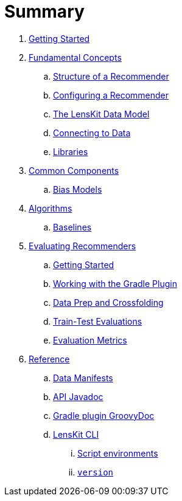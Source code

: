 = Summary

. link:getting-started.adoc[Getting Started]
. link:basics/index.adoc[Fundamental Concepts]
.. link:basics/structure.adoc[Structure of a Recommender]
.. link:basics/configuration.md[Configuring a Recommender]
.. link:basics/data-model.md[The LensKit Data Model]
.. link:basics/data-access.md[Connecting to Data]
.. link:basics/libraries.adoc[Libraries]

. link:components/index.adoc[Common Components]
.. link:components/bias-models.adoc[Bias Models]

. link:algorithms/index.adoc[Algorithms]
.. link:algorithms/baselines.adoc[Baselines]

. link:evaluator/index.adoc[Evaluating Recommenders]
.. link:evaluator/quickstart.adoc[Getting Started]
.. link:evaluator/gradle.adoc[Working with the Gradle Plugin]
.. link:evaluator/data.adoc[Data Prep and Crossfolding]
.. link:evaluator/train-test.adoc[Train-Test Evaluations]
.. link:evaluator/metrics.adoc[Evaluation Metrics]

.  link:reference/index.adoc[Reference]
.. link:reference/data-manifest.adoc[Data Manifests]
.. link:https://mooc.lenskit.org/apidocs/[API Javadoc]
.. link:https://mooc.lenskit.org/gradle-docs/[Gradle plugin GroovyDoc]
.. link:reference/cli/lenskit.1.adoc[LensKit CLI]
... link:reference/cli/lenskit-script-environment.7.adoc[Script environments]
... link:reference/cli/lenskit-version.1.adoc[`version`]